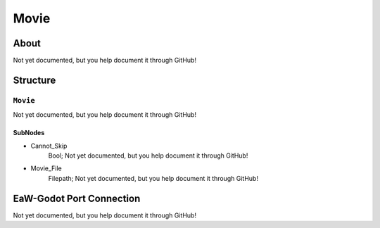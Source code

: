 ##########################################
Movie
##########################################


About
*****
Not yet documented, but you help document it through GitHub!


Structure
*********
``Movie``
---------
Not yet documented, but you help document it through GitHub!

SubNodes
^^^^^^^^
- Cannot_Skip
	Bool; Not yet documented, but you help document it through GitHub!


- Movie_File
	Filepath; Not yet documented, but you help document it through GitHub!







EaW-Godot Port Connection
*************************
Not yet documented, but you help document it through GitHub!

